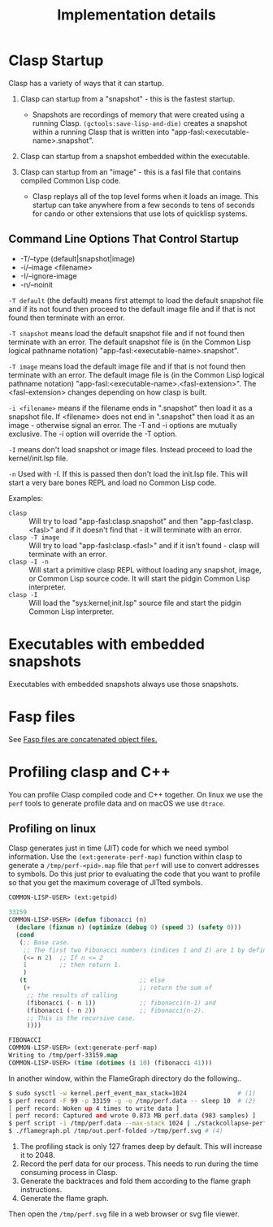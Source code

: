 #+title: Implementation details
#+OPTIONS: ^:nil
#+HTML_HEAD: <link rel="stylesheet" type="text/css" href="styles/readtheorg/css/htmlize.css"/><link rel="stylesheet" type="text/css" href="styles/readtheorg/css/readtheorg.css"/><script src="https://ajax.googleapis.com/ajax/libs/jquery/2.1.3/jquery.min.js"></script><script src="https://maxcdn.bootstrapcdn.com/bootstrap/3.3.4/js/bootstrap.min.js"></script><script type="text/javascript" src="styles/lib/js/jquery.stickytableheaders.min.js"></script><script type="text/javascript" src="styles/readtheorg/js/readtheorg.js"></script>

* Clasp Startup

Clasp has a variety of ways that it can startup.

1. Clasp can startup from a "snapshot" - this is the fastest startup. 
  + Snapshots are recordings of memory that were created using a running Clasp. =(gctools:save-lisp-and-die)= creates a snapshot within a running Clasp that is written into "app-fasl:<executable-name>.snapshot".

2. Clasp can startup from a snapshot embedded within the executable.

3. Clasp can startup from an "image" - this is a fasl file that contains compiled Common Lisp code. 
  + Clasp replays all of the top level forms when it loads an image. This startup can take anywhere from a few seconds to tens of seconds for cando or other extensions that use lots of quicklisp systems.


** Command Line Options That Control Startup

- -T/--type (default|snapshot|image)
- -i/--image <filename>  
- -I/--ignore-image 
- -n/--noinit 

=-T default= (the default) means first attempt to load the default snapshot file and if its not found then proceed 
   to the default image file and if that is not found then terminate with an error.

=-T snapshot= means load the default snapshot file and if not found then terminate with an error. The default
snapshot file is (in the Common Lisp logical pathname notation) "app-fasl:<executable-name>.snapshot".

=-T image= means load the default image file and if that is not found then terminate with an error. The default image file is (in the Common Lisp logical pathname notation) "app-fasl:<executable-name>.<fasl-extension>". The <fasl-extension> changes depending on how clasp is built.

=-i <filename>= means if the filename ends in ".snapshot" then load it as a snapshot file. If <filename> does not end in ".snapshot" then load it as an image - otherwise signal an error. The -T and -i options are mutually exclusive. The -i option will override the -T option.

=-I= means don't load snapshot or image files. Instead proceed to load the kernel/init.lsp file.

=-n= Used with -I. If this is passed then don't load the init.lsp file. This will start a very bare bones REPL and load no Common Lisp code.

Examples:
  + =clasp= :: Will try to load "app-fasl:clasp.snapshot" and then "app-fasl:clasp.<fasl>" and if it doesn't find that - it will terminate with an error.
  + =clasp -T image= :: Will try to load "app-fasl:clasp.<fasl>" and if it isn't found - clasp will terminate with an error.
  + =clasp -I -n= :: Will start a primitive clasp REPL without loading any snapshot, image, or Common Lisp source code. It will start the pidgin Common Lisp interpreter.
  + =clasp -I= :: Will load the "sys:kernel;init.lsp" source file and start the pidgin Common Lisp interpreter.

* Executables with embedded snapshots

Executables with embedded snapshots always use those snapshots.

* Fasp files
See [[file:fasp.org][Fasp files are concatenated object files.]]
* Profiling clasp and C++

You can profile Clasp compiled code and C++ together. On linux we use the ~perf~ tools to generate profile data and on macOS we use ~dtrace~.

** Profiling on linux

Clasp generates just in time (JIT) code for which we need symbol information. Use the ~(ext:generate-perf-map)~ function within clasp to generate a ~/tmp/perf-<pid>.map~ file that ~perf~ will use to convert addresses to symbols.  Do this just prior to evaluating the code that you want to profile so that you get the maximum coverage of JITted symbols.

#+BEGIN_SRC lisp
COMMON-LISP-USER> (ext:getpid)

33159
COMMON-LISP-USER> (defun fibonacci (n)
  (declare (fixnum n) (optimize (debug 0) (speed 3) (safety 0)))
  (cond
   (;; Base case.
    ;; The first two Fibonacci numbers (indices 1 and 2) are 1 by definition.
    (<= n 2)  ;; If n <= 2
    1         ;; then return 1.
    )
   (t                               ;; else
    (+                              ;; return the sum of
     ;; the results of calling
     (fibonacci (- n 1))            ;; fibonacci(n-1) and
     (fibonacci (- n 2))            ;; fibonacci(n-2).
     ;; This is the recursive case.
     ))))

FIBONACCI
COMMON-LISP-USER> (ext:generate-perf-map)
Writing to /tmp/perf-33159.map
COMMON-LISP-USER> (time (dotimes (i 10) (fibonacci 41)))
#+END_SRC

In another window, within the FlameGraph directory do the following..

#+BEGIN_SRC sh
$ sudo sysctl -w kernel.perf_event_max_stack=1024              # (1)
$ perf record -F 99 -p 33159 -g -o /tmp/perf.data -- sleep 10  # (2) 
[ perf record: Woken up 4 times to write data ]
[ perf record: Captured and wrote 0.873 MB perf.data (983 samples) ]
$ perf script -i /tmp/perf.data --max-stack 1024 | ./stackcollapse-perf.pl >/tmp/out.perf-folded # (3)
$ ./flamegraph.pl /tmp/out.perf-folded >/tmp/perf.svg # (4)
#+END_SRC

1. The profiling stack is only 127 frames deep by default. This will increase it to 2048.
2. Record the perf data for our process. This needs to run during the time consuming process in Clasp.
3. Generate the backtraces and fold them according to the flame graph instructions.
4. Generate the flame graph.

Then open the ~/tmp/perf.svg~ file in a web browser or svg file viewer.
